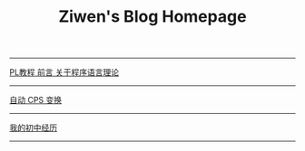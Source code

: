 #+TITLE: Ziwen's Blog Homepage

-----
 [[./pl-tutorial-0.html][PL教程 前言 关于程序语言理论]]
-----
 [[./cps-converter.html][自动 CPS 变换]]
-----
 [[./junior-high-experience.html][我的初中经历]]
-----